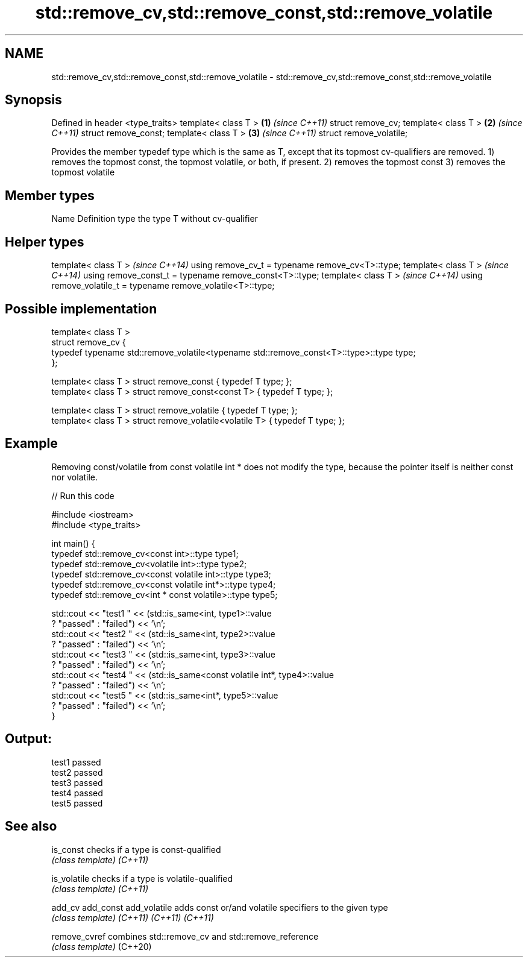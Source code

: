 .TH std::remove_cv,std::remove_const,std::remove_volatile 3 "2020.03.24" "http://cppreference.com" "C++ Standard Libary"
.SH NAME
std::remove_cv,std::remove_const,std::remove_volatile \- std::remove_cv,std::remove_const,std::remove_volatile

.SH Synopsis

Defined in header <type_traits>
template< class T >             \fB(1)\fP \fI(since C++11)\fP
struct remove_cv;
template< class T >             \fB(2)\fP \fI(since C++11)\fP
struct remove_const;
template< class T >             \fB(3)\fP \fI(since C++11)\fP
struct remove_volatile;

Provides the member typedef type which is the same as T, except that its topmost cv-qualifiers are removed.
1) removes the topmost const, the topmost volatile, or both, if present.
2) removes the topmost const
3) removes the topmost volatile

.SH Member types


Name Definition
type the type T without cv-qualifier


.SH Helper types


template< class T >                                           \fI(since C++14)\fP
using remove_cv_t = typename remove_cv<T>::type;
template< class T >                                           \fI(since C++14)\fP
using remove_const_t = typename remove_const<T>::type;
template< class T >                                           \fI(since C++14)\fP
using remove_volatile_t = typename remove_volatile<T>::type;


.SH Possible implementation



  template< class T >
  struct remove_cv {
      typedef typename std::remove_volatile<typename std::remove_const<T>::type>::type type;
  };

  template< class T > struct remove_const          { typedef T type; };
  template< class T > struct remove_const<const T> { typedef T type; };

  template< class T > struct remove_volatile             { typedef T type; };
  template< class T > struct remove_volatile<volatile T> { typedef T type; };



.SH Example

Removing const/volatile from const volatile int * does not modify the type, because the pointer itself is neither const nor volatile.

// Run this code

  #include <iostream>
  #include <type_traits>

  int main() {
      typedef std::remove_cv<const int>::type type1;
      typedef std::remove_cv<volatile int>::type type2;
      typedef std::remove_cv<const volatile int>::type type3;
      typedef std::remove_cv<const volatile int*>::type type4;
      typedef std::remove_cv<int * const volatile>::type type5;

      std::cout << "test1 " << (std::is_same<int, type1>::value
          ? "passed" : "failed") << '\\n';
      std::cout << "test2 " << (std::is_same<int, type2>::value
          ? "passed" : "failed") << '\\n';
      std::cout << "test3 " << (std::is_same<int, type3>::value
          ? "passed" : "failed") << '\\n';
      std::cout << "test4 " << (std::is_same<const volatile int*, type4>::value
          ? "passed" : "failed") << '\\n';
      std::cout << "test5 " << (std::is_same<int*, type5>::value
          ? "passed" : "failed") << '\\n';
  }

.SH Output:

  test1 passed
  test2 passed
  test3 passed
  test4 passed
  test5 passed


.SH See also



is_const     checks if a type is const-qualified
             \fI(class template)\fP
\fI(C++11)\fP

is_volatile  checks if a type is volatile-qualified
             \fI(class template)\fP
\fI(C++11)\fP

add_cv
add_const
add_volatile adds const or/and volatile specifiers to the given type
             \fI(class template)\fP
\fI(C++11)\fP
\fI(C++11)\fP
\fI(C++11)\fP

remove_cvref combines std::remove_cv and std::remove_reference
             \fI(class template)\fP
(C++20)





